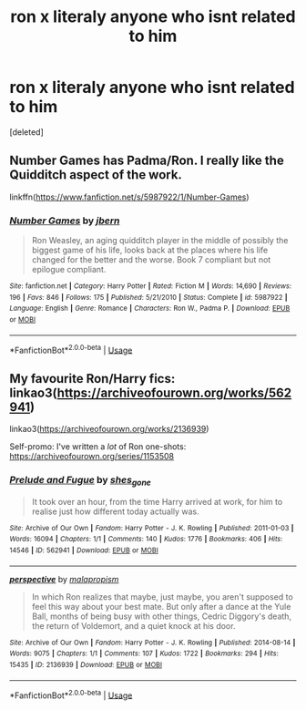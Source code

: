 #+TITLE: ron x literaly anyone who isnt related to him

* ron x literaly anyone who isnt related to him
:PROPERTIES:
:Score: 5
:DateUnix: 1578408858.0
:DateShort: 2020-Jan-07
:FlairText: Request
:END:
[deleted]


** Number Games has Padma/Ron. I really like the Quidditch aspect of the work.

linkffn([[https://www.fanfiction.net/s/5987922/1/Number-Games]])
:PROPERTIES:
:Author: Efficient_Assistant
:Score: 3
:DateUnix: 1578440475.0
:DateShort: 2020-Jan-08
:END:

*** [[https://www.fanfiction.net/s/5987922/1/][*/Number Games/*]] by [[https://www.fanfiction.net/u/940359/jbern][/jbern/]]

#+begin_quote
  Ron Weasley, an aging quidditch player in the middle of possibly the biggest game of his life, looks back at the places where his life changed for the better and the worse. Book 7 compliant but not epilogue compliant.
#+end_quote

^{/Site/:} ^{fanfiction.net} ^{*|*} ^{/Category/:} ^{Harry} ^{Potter} ^{*|*} ^{/Rated/:} ^{Fiction} ^{M} ^{*|*} ^{/Words/:} ^{14,690} ^{*|*} ^{/Reviews/:} ^{196} ^{*|*} ^{/Favs/:} ^{846} ^{*|*} ^{/Follows/:} ^{175} ^{*|*} ^{/Published/:} ^{5/21/2010} ^{*|*} ^{/Status/:} ^{Complete} ^{*|*} ^{/id/:} ^{5987922} ^{*|*} ^{/Language/:} ^{English} ^{*|*} ^{/Genre/:} ^{Romance} ^{*|*} ^{/Characters/:} ^{Ron} ^{W.,} ^{Padma} ^{P.} ^{*|*} ^{/Download/:} ^{[[http://www.ff2ebook.com/old/ffn-bot/index.php?id=5987922&source=ff&filetype=epub][EPUB]]} ^{or} ^{[[http://www.ff2ebook.com/old/ffn-bot/index.php?id=5987922&source=ff&filetype=mobi][MOBI]]}

--------------

*FanfictionBot*^{2.0.0-beta} | [[https://github.com/tusing/reddit-ffn-bot/wiki/Usage][Usage]]
:PROPERTIES:
:Author: FanfictionBot
:Score: 2
:DateUnix: 1578440502.0
:DateShort: 2020-Jan-08
:END:


** My favourite Ron/Harry fics: linkao3([[https://archiveofourown.org/works/562941]])

linkao3([[https://archiveofourown.org/works/2136939]])

Self-promo: I've written a /lot/ of Ron one-shots: [[https://archiveofourown.org/series/1153508]]
:PROPERTIES:
:Score: 2
:DateUnix: 1578457016.0
:DateShort: 2020-Jan-08
:END:

*** [[https://archiveofourown.org/works/562941][*/Prelude and Fugue/*]] by [[https://www.archiveofourown.org/users/shes_gone/pseuds/shes_gone][/shes_gone/]]

#+begin_quote
  It took over an hour, from the time Harry arrived at work, for him to realise just how different today actually was.
#+end_quote

^{/Site/:} ^{Archive} ^{of} ^{Our} ^{Own} ^{*|*} ^{/Fandom/:} ^{Harry} ^{Potter} ^{-} ^{J.} ^{K.} ^{Rowling} ^{*|*} ^{/Published/:} ^{2011-01-03} ^{*|*} ^{/Words/:} ^{16094} ^{*|*} ^{/Chapters/:} ^{1/1} ^{*|*} ^{/Comments/:} ^{140} ^{*|*} ^{/Kudos/:} ^{1776} ^{*|*} ^{/Bookmarks/:} ^{406} ^{*|*} ^{/Hits/:} ^{14546} ^{*|*} ^{/ID/:} ^{562941} ^{*|*} ^{/Download/:} ^{[[https://archiveofourown.org/downloads/562941/Prelude%20and%20Fugue.epub?updated_at=1387524074][EPUB]]} ^{or} ^{[[https://archiveofourown.org/downloads/562941/Prelude%20and%20Fugue.mobi?updated_at=1387524074][MOBI]]}

--------------

[[https://archiveofourown.org/works/2136939][*/perspective/*]] by [[https://www.archiveofourown.org/users/malapropism/pseuds/malapropism][/malapropism/]]

#+begin_quote
  In which Ron realizes that maybe, just maybe, you aren't supposed to feel this way about your best mate. But only after a dance at the Yule Ball, months of being busy with other things, Cedric Diggory's death, the return of Voldemort, and a quiet knock at his door.
#+end_quote

^{/Site/:} ^{Archive} ^{of} ^{Our} ^{Own} ^{*|*} ^{/Fandom/:} ^{Harry} ^{Potter} ^{-} ^{J.} ^{K.} ^{Rowling} ^{*|*} ^{/Published/:} ^{2014-08-14} ^{*|*} ^{/Words/:} ^{9075} ^{*|*} ^{/Chapters/:} ^{1/1} ^{*|*} ^{/Comments/:} ^{107} ^{*|*} ^{/Kudos/:} ^{1722} ^{*|*} ^{/Bookmarks/:} ^{294} ^{*|*} ^{/Hits/:} ^{15435} ^{*|*} ^{/ID/:} ^{2136939} ^{*|*} ^{/Download/:} ^{[[https://archiveofourown.org/downloads/2136939/perspective.epub?updated_at=1502324775][EPUB]]} ^{or} ^{[[https://archiveofourown.org/downloads/2136939/perspective.mobi?updated_at=1502324775][MOBI]]}

--------------

*FanfictionBot*^{2.0.0-beta} | [[https://github.com/tusing/reddit-ffn-bot/wiki/Usage][Usage]]
:PROPERTIES:
:Author: FanfictionBot
:Score: 1
:DateUnix: 1578457039.0
:DateShort: 2020-Jan-08
:END:
